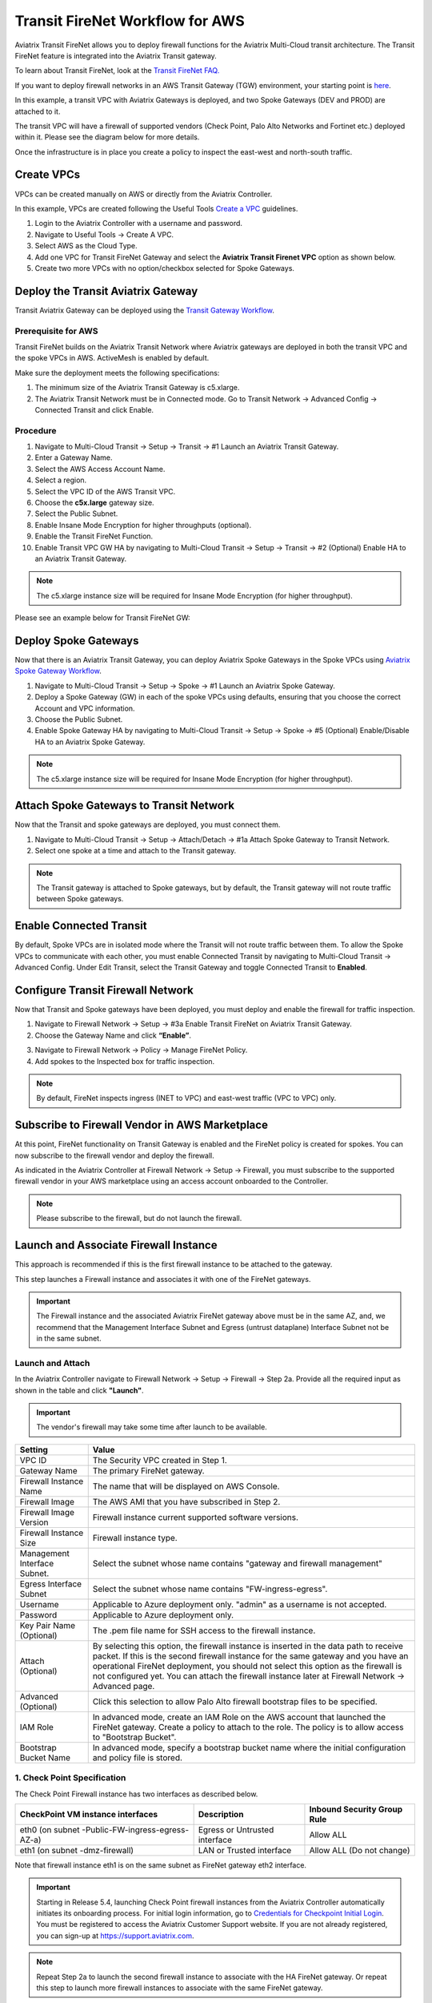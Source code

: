 .. meta::
  :description: Firewall Network Workflow
  :keywords: AWS Transit Gateway, AWS TGW, TGW orchestrator, Aviatrix Transit network, Transit DMZ, Egress, Firewall, Firewall Network, FireNet


=========================================================
Transit FireNet Workflow for AWS
=========================================================

Aviatrix Transit FireNet allows you to deploy firewall functions for the Aviatrix Multi-Cloud transit architecture. The Transit FireNet feature is integrated into the Aviatrix Transit gateway.

To learn about Transit FireNet, look at the `Transit FireNet FAQ. <https://docs.aviatrix.com/HowTos/transit_firenet_faq.html>`_

If you want to deploy firewall networks in an AWS Transit Gateway (TGW) environment, your starting point is `here <https://docs.aviatrix.com/HowTos/firewall_network_workflow.html>`_.

In this example, a transit VPC with Aviatrix Gateways is deployed, and two Spoke Gateways (DEV and PROD) are attached to it.

The transit VPC will have a firewall of supported vendors (Check Point, Palo Alto Networks and Fortinet etc.) deployed within it. Please see the diagram below for more details.

Once the infrastructure is in place you create a policy to inspect the east-west and north-south traffic.

|avx_tr_firenet_topology|

Create VPCs
*************

VPCs can be created manually on AWS or directly from the Aviatrix Controller.

In this example, VPCs are created following the Useful Tools `Create a VPC <https://docs.aviatrix.com/HowTos/create_vpc.html>`_ guidelines.

1.	Login to the Aviatrix Controller with a username and password.
#.	Navigate to Useful Tools -> Create A VPC.
#. Select AWS as the Cloud Type.
#.	Add one VPC for Transit FireNet Gateway and select the **Aviatrix Transit Firenet VPC** option as shown below.
#.  Create two more VPCs with no option/checkbox selected for Spoke Gateways.

|create_vpc|

Deploy the Transit Aviatrix Gateway
************************************

Transit Aviatrix Gateway can be deployed using the `Transit Gateway Workflow <https://docs.aviatrix.com/HowTos/transitvpc_workflow.html#launch-a-transit-gateway>`_.

Prerequisite for AWS
~~~~~~~~~~~~~~~~~~~~~

Transit FireNet builds on the Aviatrix Transit Network where Aviatrix gateways are deployed in both the transit VPC and the spoke VPCs in AWS. ActiveMesh is enabled by default.

Make sure the deployment meets the following specifications:

1.	The minimum size of the Aviatrix Transit Gateway is c5.xlarge.
#.	The Aviatrix Transit Network must be in Connected mode. Go to Transit Network -> Advanced Config -> Connected Transit and click Enable.

Procedure
~~~~~~~~~~

1. Navigate to Multi-Cloud Transit -> Setup -> Transit -> #1 Launch an Aviatrix Transit Gateway.
#. Enter a Gateway Name.
#. Select the AWS Access Account Name.
#. Select a region.
#. Select the VPC ID of the AWS Transit VPC.
#. Choose the **c5x.large** gateway size.
#. Select the Public Subnet.
#. Enable Insane Mode Encryption for higher throughputs (optional).
#. Enable the Transit FireNet Function. 
#. Enable Transit VPC GW HA by navigating to Multi-Cloud Transit -> Setup -> Transit -> #2 (Optional) Enable HA to an Aviatrix Transit Gateway.

.. note::
    The c5.xlarge instance size will be required for Insane Mode Encryption (for higher throughput).

Please see an example below for Transit FireNet GW:

|tr_firenet_gw|

Deploy Spoke Gateways
**********************

Now that there is an Aviatrix Transit Gateway, you can deploy Aviatrix Spoke Gateways in the Spoke VPCs using `Aviatrix Spoke Gateway Workflow <https://docs.aviatrix.com/HowTos/transitvpc_workflow.html#launch-a-spoke-gateway>`_.

1.	Navigate to Multi-Cloud Transit -> Setup -> Spoke -> #1 Launch an Aviatrix Spoke Gateway.
#.	Deploy a Spoke Gateway (GW) in each of the spoke VPCs using defaults, ensuring that you choose the correct Account and VPC information.
#.	Choose the Public Subnet.
#.	Enable Spoke Gateway HA by navigating to Multi-Cloud Transit -> Setup -> Spoke -> #5 (Optional) Enable/Disable HA to an Aviatrix Spoke Gateway.

.. note::
    The c5.xlarge instance size will be required for Insane Mode Encryption (for higher throughput).

|launch_spk_gw|

Attach Spoke Gateways to Transit Network
****************************************

Now that the Transit and spoke gateways are deployed, you must connect them.

1.	Navigate to Multi-Cloud Transit -> Setup -> Attach/Detach -> #1a Attach Spoke Gateway to Transit Network.
#.	Select one spoke at a time and attach to the Transit gateway.

|attach_spk_trgw|

.. note::
    The Transit gateway is attached to Spoke gateways, but by default, the Transit gateway will not route traffic between Spoke gateways.

Enable Connected Transit
************************

By default, Spoke VPCs are in isolated mode where the Transit will not route traffic between them. To allow the Spoke VPCs to communicate with each other, you must enable Connected Transit by navigating to Multi-Cloud Transit -> Advanced Config. Under Edit Transit, select the Transit Gateway and toggle Connected Transit to **Enabled**.

|connected_transit|

Configure Transit Firewall Network
***********************************

Now that Transit and Spoke gateways have been deployed, you must deploy and enable the firewall for traffic inspection.

1.	Navigate to Firewall Network -> Setup -> #3a Enable Transit FireNet on Aviatrix Transit Gateway.
#.	Choose the Gateway Name and click **“Enable”**.

|en_tr_firenet|

3.	Navigate to Firewall Network -> Policy -> Manage FireNet Policy.
#.	Add spokes to the Inspected box for traffic inspection.

.. note::
    By default, FireNet inspects ingress (INET to VPC) and east-west traffic (VPC to VPC) only.

|tr_firenet_policy|


Subscribe to Firewall Vendor in AWS Marketplace
***********************************************

At this point, FireNet functionality on Transit Gateway is enabled and the FireNet policy is created for spokes. You can now subscribe to the firewall vendor and deploy the firewall.

As indicated in the Aviatrix Controller at Firewall Network -> Setup -> Firewall, you must subscribe to the supported firewall vendor in your AWS marketplace using an access account onboarded to the Controller.

.. note::
    Please subscribe to the firewall, but do not launch the firewall.

|subscribe_firewall|

Launch and Associate Firewall Instance
**************************************

This approach is recommended if this is the first firewall instance to be attached to the gateway.

This step launches a Firewall instance and associates it with one of the FireNet gateways.


.. important::

    The Firewall instance and the associated Aviatrix FireNet gateway above must be in the same AZ, and, we recommend that the Management Interface Subnet and Egress (untrust dataplane) Interface Subnet not be in the same subnet.

Launch and Attach
~~~~~~~~~~~~~~~~~~~

In the Aviatrix Controller navigate to Firewall Network -> Setup -> Firewall -> Step 2a. Provide all the required input as shown in the table and click **"Launch"**.

.. important::
    The vendor's firewall may take some time after launch to be available.


==========================================      ==========
**Setting**                                     **Value**
==========================================      ==========
VPC ID                                          The Security VPC created in Step 1.
Gateway Name                                    The primary FireNet gateway.
Firewall Instance Name                          The name that will be displayed on AWS Console.
Firewall Image                                  The AWS AMI that you have subscribed in Step 2.
Firewall Image Version                          Firewall instance current supported software versions.
Firewall Instance Size                          Firewall instance type.
Management Interface Subnet.                    Select the subnet whose name contains "gateway and firewall management"
Egress Interface Subnet                         Select the subnet whose name contains "FW-ingress-egress".
Username                                        Applicable to Azure deployment only. "admin" as a username is not accepted.
Password                                        Applicable to Azure deployment only.
Key Pair Name (Optional)                        The .pem file name for SSH access to the firewall instance.
Attach (Optional)                               By selecting this option, the firewall instance is inserted in the data path to receive packet. If this is the second firewall instance for the same gateway and you have an operational FireNet deployment, you should not select this option as the firewall is not configured yet. You can attach the firewall instance later at Firewall Network -> Advanced page.
Advanced (Optional)                             Click this selection to allow Palo Alto firewall bootstrap files to be specified.
IAM Role                                        In advanced mode, create an IAM Role on the AWS account that launched the FireNet gateway. Create a policy to attach to the role. The policy is to allow access to "Bootstrap Bucket".
Bootstrap Bucket Name                           In advanced mode, specify a bootstrap bucket name where the initial configuration and policy file is stored.
==========================================      ==========

1. Check Point Specification
~~~~~~~~~~~~~~~~~~~~~~~~~~~~~~~~~~~~~~~~~~~

The Check Point Firewall instance has two interfaces as described below.

========================================================         ===============================          ================================
**CheckPoint VM instance interfaces**                             **Description**                          **Inbound Security Group Rule**
========================================================         ===============================          ================================
eth0 (on subnet -Public-FW-ingress-egress-AZ-a)                  Egress or Untrusted interface            Allow ALL
eth1 (on subnet -dmz-firewall)                                   LAN or Trusted interface                 Allow ALL (Do not change)
========================================================         ===============================          ================================

Note that firewall instance eth1 is on the same subnet as FireNet gateway eth2 interface.

.. important::

     Starting in Release 5.4, launching Check Point firewall instances from the Aviatrix Controller automatically initiates its onboarding process. For initial login information, go to `Credentials for Checkpoint Initial Login <https://aviatrix.zendesk.com/hc/en-us/articles/4417552852109>`_. You must be registered to access the Aviatrix Customer Support website. If you are not already registered, you can sign-up at https://support.aviatrix.com.


.. note::
    Repeat Step 2a to launch the second firewall instance to associate with the HA FireNet gateway. Or repeat this step to launch more firewall instances to associate with the same FireNet gateway.


Follow `Check Point Example <https://docs.aviatrix.com/HowTos/config_CheckPointVM.html#example-config-for-check-point-vm-in-aws>`_ to launch Check Point security gateway in AWS and for more details.


2. Palo Alto VM-Series Specifications
~~~~~~~~~~~~~~~~~~~~~~~~~~~~~~~~~~~~~~~~~~~

Palo instance has three interfaces as described below.

========================================================         ===============================          ================================
**Palo Alto VM instance interfaces**                             **Description**                          **Inbound Security Group Rule**
========================================================         ===============================          ================================
eth0 (on subnet -Public-FW-ingress-egress-AZ-a)                  Egress or Untrusted interface            Allow ALL
eth1 (on subnet -Public-gateway-and-firewall-mgmt-AZ-a)          Management interface                     Allow SSH, HTTPS, ICMP, TCP 3978
eth2 (on subnet -dmz-firewall)                                   LAN or Trusted interface                 Allow ALL (Do not change)
========================================================         ===============================          ================================

Note that firewall instance eth2 is on the same subnet as FireNet gateway eth2 interface.

.. important::

    For Panorama managed firewalls, you need to prepare Panorama first and then launch a firewall. Look at `Setup Panorama <https://docs.aviatrix.com/HowTos/paloalto_API_setup.html#managing-vm-series-by-panorama>`_. When a VM-Series instance is launched and connected with Panorama, you need to apply a one time "commit and push" from the Panorama console to sync the firewall instance and Panorama.

.. Tip::

    If VM-Series are individually managed and integrated with the Aviatrix Controller, you can still use Bootstrap to save initial configuration time. Export the first firewall's configuration to bootstrap.xml, create an IAM role and Bootstrap bucket structure as indicated above, then launch additional firewalls with IAM role and the S3 bucket name to save the time of the firewall manual initial configuration.


Follow `Palo Alto Network (VM Series) Example <https://docs.aviatrix.com/HowTos/config_paloaltoVM.html#example-config-for-palo-alto-network-vm-series>`_ to launch VM Series firewall in AWS and for more details.


3. FortiGate Specifications
~~~~~~~~~~~~~~~~~~~~~~~~~~~~~~~~~~~~~~~~~~~

FortiGate Next Generation Firewall instance has two interfaces as described below.

========================================================         ===============================          ================================
**Fortigate VM instance interfaces**                             **Description**                          **Inbound Security Group Rule**
========================================================         ===============================          ================================
eth0 (on subnet -Public-FW-ingress-egress-AZ-a)                  Egress or Untrusted interface            Allow ALL
eth1 (on subnet -dmz-firewall)                                   LAN or Trusted interface                 Allow ALL (Do not change)
========================================================         ===============================          ================================

.. note::
    Firewall instance eth1 is on the same subnet as FireNet gateway eth2 interface.

.. tip::
    Starting from Release 5.4, Fortigate bootstrap configuration is supported.


Follow `Fortigate Example <https://docs.aviatrix.com/HowTos/config_FortiGateVM.html#example-config-for-fortigate-vm-in-aws>`_ to launch Fortigate in AWS and for more details.



Associate an Existing Firewall Instance
****************************************

This step is the alternative step to launching and associating a firewall instance as per above. If you already launched the firewall (Check Point, Palo Alto Network or Fortinet) instance from AWS Console, you can still associate it with the FireNet gateway.

In the Aviatrix Controller, navigate to Firewall Network -> Setup -> Firewall -> Step 2b and associate a firewall with the correct FireNet Gateway.

Example Setup for "Allow All" Policy
*************************************

After a firewall instance is launched, wait 5 to 15 minutes for it to become available. Time varies for each firewall vendor.
In addition, please follow the example configuration guides as per below to build a simple policy on the firewall instance for a test validation that traffic is indeed being routed to the firewall instance.

Palo Alto Network (PAN)
~~~~~~~~~~~~~~~~~~~~~~~~~~~

For basic configuration, please refer to `example Palo Alto Network configuration guide <https://docs.aviatrix.com/HowTos/config_paloaltoVM.html>`_.

For implementation details on using Bootstrap to launch and initiate VM-Series, refer to `Bootstrap Configuration Example <https://docs.aviatrix.com/HowTos/bootstrap_example.html>`_.

FortiGate (Fortinet)
~~~~~~~~~~~~~~~~~~~~~~~~~~

For basic configuration, please refer to `example Fortinet configuration guide <https://docs.aviatrix.com/HowTos/config_FortiGateVM.html>`_.

Check Point
~~~~~~~~~~~~~~~~

For basic configuration, please refer to `example Check Point configuration guide <https://docs.aviatrix.com/HowTos/config_CheckPointVM.html>`_.


(Optional) Vendor Firewall Integration
*****************************************

Vendor integration dynamically updates firewall route tables. The use case is for networks with non-RFC 1918 routes that require specific route table programming on the firewall appliance.

1. In the Aviatrix Controller, navigate to Firewall Network -> Vendor Integration -> Firewall. Select the Firewall Vendor Type and fill in the details of your firewall instance.
2.	Click Save.
3. You can click Show or Sync to show the integration details or sync the configuration with the firewall.

Verification
**************

There are multiple ways to verify if Transit FireNet is configured properly:

    1.	Aviatrix Flightpath - Control-plane Test
    #.	Ping/Traceroute Test between Spoke VPCs (East-West) - Data-plane Test

Flight Path Test for FireNet Control-Plane Verification
~~~~~~~~~~~~~~~~~~~~~~~~~~~~~~~~~~~~~~~~~~~~~~~~~~~~~~~~~

Flight Path is a powerful troubleshooting Aviatrix tool which allows users to validate the control-plane and gives visibility of end to end packet flow.

    1.	In the Aviatrix Controller, navigate to Troubleshoot-> Flight Path.
    #.	Provide the Source and Destination Region and VPC information.
    #.	Select ICMP and Private subnet, and run the test.

.. note::
    An EC2 VM instance will be required in AWS, and ICMP should be allowed in the security group.

Ping/Traceroute Test for FireNet Data-Plane Verification
~~~~~~~~~~~~~~~~~~~~~~~~~~~~~~~~~~~~~~~~~~~~~~~~~~~~~~~~~~

Once control-plane is established and no problems are found in security and routing polices, data-plane validation needs to be verified to make sure traffic is flowing and not blocking anywhere.

There are multiple ways to check the data-plane:
    1. SSH to Spoke EC2 instance  (e.g. DEV1-VM) and ping other Spoke EC2 to instance (e.g PROD1-VM) to make sure no traffic loss in the path.
    2. Ping/traceroute capture can also be performed from Aviatrix Controller. Navigate to Troubleshoot -> Diagnostics and perform the test.


.. |subscribe_firewall| image:: transit_firenet_workflow_media/transit_firenet_AWS_workflow_media/subscribe_firewall.png
   :scale: 25%

.. |en_tr_firenet| image:: transit_firenet_workflow_media/transit_firenet_AWS_workflow_media/en_tr_firenet.png
   :scale: 25%

.. |tr_firenet_policy| image:: transit_firenet_workflow_media/transit_firenet_AWS_workflow_media/tr_firenet_policy.png
   :scale: 25%

.. |avx_tr_firenet_topology| image:: transit_firenet_workflow_media/transit_firenet_AWS_workflow_media/avx_tr_firenet_topology.png
   :scale: 25%

.. |create_vpc| image:: transit_firenet_workflow_media/transit_firenet_AWS_workflow_media/create_vpc.png
   :scale: 25%

.. |tr_firenet_gw| image:: transit_firenet_workflow_media/transit_firenet_AWS_workflow_media/tr_firenet_gw.png
   :scale: 25%

.. |launch_spk_gw| image:: transit_firenet_workflow_media/transit_firenet_AWS_workflow_media/launch_spk_gw.png
   :scale: 25%

.. |attach_spk_trgw| image:: transit_firenet_workflow_media/transit_firenet_AWS_workflow_media/attach_spk_trgw.png
   :scale: 25%

.. |connected_transit| image:: transit_firenet_workflow_media/transit_firenet_AWS_workflow_media/connected_transit.png
   :scale: 25%

.. disqus::
